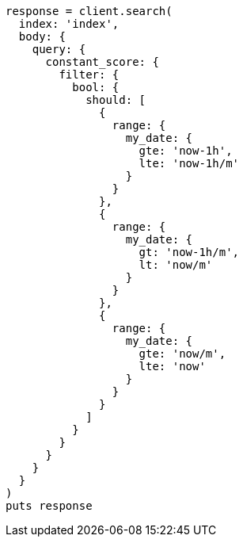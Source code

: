 [source, ruby]
----
response = client.search(
  index: 'index',
  body: {
    query: {
      constant_score: {
        filter: {
          bool: {
            should: [
              {
                range: {
                  my_date: {
                    gte: 'now-1h',
                    lte: 'now-1h/m'
                  }
                }
              },
              {
                range: {
                  my_date: {
                    gt: 'now-1h/m',
                    lt: 'now/m'
                  }
                }
              },
              {
                range: {
                  my_date: {
                    gte: 'now/m',
                    lte: 'now'
                  }
                }
              }
            ]
          }
        }
      }
    }
  }
)
puts response
----
